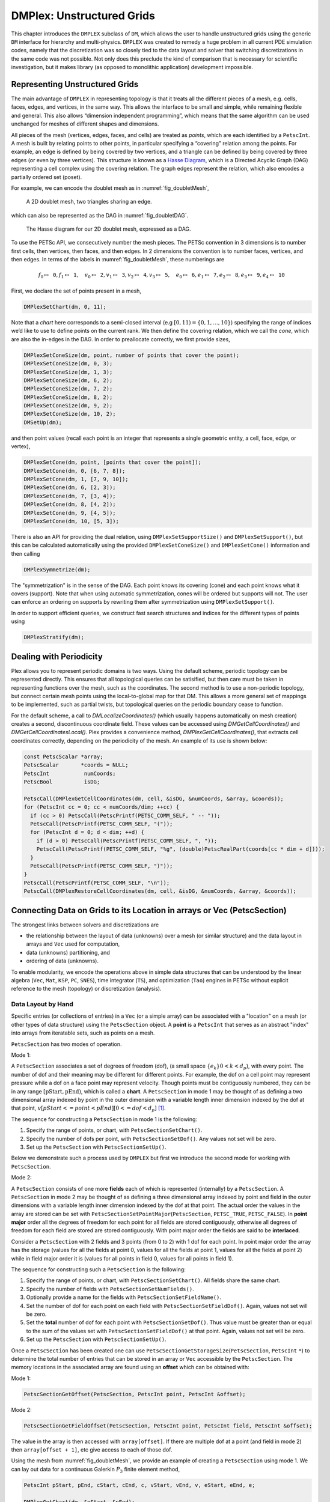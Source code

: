 .. _ch_unstructured:

DMPlex: Unstructured Grids
--------------------------

This chapter introduces the ``DMPLEX`` subclass of ``DM``, which allows
the user to handle unstructured grids using the generic ``DM`` interface
for hierarchy and multi-physics. ``DMPLEX`` was created to remedy a huge
problem in all current PDE simulation codes, namely that the
discretization was so closely tied to the data layout and solver that
switching discretizations in the same code was not possible. Not only
does this preclude the kind of comparison that is necessary for
scientific investigation, but it makes library (as opposed to monolithic
application) development impossible.

Representing Unstructured Grids
~~~~~~~~~~~~~~~~~~~~~~~~~~~~~~~

The main advantage of ``DMPLEX`` in representing topology is that it
treats all the different pieces of a mesh, e.g. cells, faces, edges, and
vertices, in the same way. This allows the interface to be
small and simple, while remaining flexible and general. This also allows
“dimension independent programming”, which means that the same algorithm
can be used unchanged for meshes of different shapes and dimensions.

All pieces of the mesh (vertices, edges, faces, and cells) are treated as *points*, which are each identified by a
``PetscInt``. A mesh is built by relating points to other points, in
particular specifying a “covering” relation among the points. For
example, an edge is defined by being covered by two vertices, and a
triangle can be defined by being covered by three edges (or even by
three vertices). This structure is known as a `Hasse Diagram <http://en.wikipedia.org/wiki/Hasse_diagram>`__, which is a
Directed Acyclic Graph (DAG) representing a cell complex using the
covering relation. The graph edges represent the relation, which also
encodes a partially ordered set (poset).

For example, we can encode the doublet mesh as in :numref:`fig_doubletMesh`,

.. figure:: /images/manual/dmplex_doublet_mesh.svg
  :name: fig_doubletMesh

  A 2D doublet mesh, two triangles sharing an edge.

which can also be represented as the DAG in
:numref:`fig_doubletDAG`.

.. figure:: /images/manual/dmplex_doublet_dag.svg
  :name: fig_doubletDAG

  The Hasse diagram for our 2D doublet mesh, expressed as a DAG.

To use the PETSc API, we consecutively number the mesh pieces. The
PETSc convention in 3 dimensions is to number first cells, then
vertices, then faces, and then edges. In 2 dimensions the convention is
to number faces, vertices, and then edges.
In terms of the labels in
:numref:`fig_doubletMesh`, these numberings are

.. math:: f_0 \mapsto \mathtt{0}, f_1 \mapsto \mathtt{1}, \quad v_0 \mapsto \mathtt{2}, v_1 \mapsto \mathtt{3}, v_2 \mapsto \mathtt{4}, v_3 \mapsto \mathtt{5}, \quad e_0 \mapsto \mathtt{6}, e_1 \mapsto \mathtt{7}, e_2 \mapsto \mathtt{8}, e_3 \mapsto \mathtt{9}, e_4 \mapsto \mathtt{10}

First, we declare the set of points present in a mesh,

.. code-block::

   DMPlexSetChart(dm, 0, 11);

Note that a *chart* here corresponds to a semi-closed interval (e.g
:math:`[0,11) = \{0,1,\ldots,10\}`) specifying the range of indices we’d
like to use to define points on the current rank. We then define the
covering relation, which we call the *cone*, which are also the in-edges
in the DAG. In order to preallocate correctly, we first provide sizes,

.. code-block::

   DMPlexSetConeSize(dm, point, number of points that cover the point);
   DMPlexSetConeSize(dm, 0, 3);
   DMPlexSetConeSize(dm, 1, 3);
   DMPlexSetConeSize(dm, 6, 2);
   DMPlexSetConeSize(dm, 7, 2);
   DMPlexSetConeSize(dm, 8, 2);
   DMPlexSetConeSize(dm, 9, 2);
   DMPlexSetConeSize(dm, 10, 2);
   DMSetUp(dm);

and then point values (recall each point is an integer that represents a single geometric entity, a cell, face, edge, or vertex),

.. code-block::

   DMPlexSetCone(dm, point, [points that cover the point]);
   DMPlexSetCone(dm, 0, [6, 7, 8]);
   DMPlexSetCone(dm, 1, [7, 9, 10]);
   DMPlexSetCone(dm, 6, [2, 3]);
   DMPlexSetCone(dm, 7, [3, 4]);
   DMPlexSetCone(dm, 8, [4, 2]);
   DMPlexSetCone(dm, 9, [4, 5]);
   DMPlexSetCone(dm, 10, [5, 3]);

There is also an API for providing the dual relation, using
``DMPlexSetSupportSize()`` and ``DMPlexSetSupport()``, but this can be
calculated automatically using the provided ``DMPlexSetConeSize()`` and ``DMPlexSetCone()`` information and then calling

.. code-block::

   DMPlexSymmetrize(dm);

The "symmetrization" is in the sense of the DAG. Each point knows its covering (cone) and each point knows what it covers (support). Note that when using automatic symmetrization, cones will be ordered but supports will not. The user can enforce an ordering on supports by rewriting them after symmetrization using ``DMPlexSetSupport()``.

In order to support efficient queries, we construct fast
search structures and indices for the different types of points using

.. code-block::

   DMPlexStratify(dm);

Dealing with Periodicity
~~~~~~~~~~~~~~~~~~~~~~~~

Plex allows you to represent periodic domains is two ways. Using the default scheme, periodic topology can be represented directly. This ensures that all topological queries can be satisified, but then care must be taken in representing functions over the mesh, such as the coordinates. The second method is to use a non-periodic topology, but connect certain mesh points using the local-to-global map for that DM. This allows a more general set of mappings to be implemented, such as partial twists, but topological queries on the periodic boundary cease to function.

For the default scheme, a call to `DMLocalizeCoordinates()` (which usually happens automatically on mesh creation) creates a second, discontinuous coordinate field. These values can be accessed using `DMGetCellCoordinates()` and `DMGetCellCoordinatesLocal()`. Plex provides a convenience method, `DMPlexGetCellCoordinates()`, that extracts cell coordinates correctly, depending on the periodicity of the mesh. An example of its use is shown below:

.. code-block::

  const PetscScalar *array;
  PetscScalar       *coords = NULL;
  PetscInt           numCoords;
  PetscBool          isDG;

  PetscCall(DMPlexGetCellCoordinates(dm, cell, &isDG, &numCoords, &array, &coords));
  for (PetscInt cc = 0; cc < numCoords/dim; ++cc) {
    if (cc > 0) PetscCall(PetscPrintf(PETSC_COMM_SELF, " -- "));
    PetscCall(PetscPrintf(PETSC_COMM_SELF, "("));
    for (PetscInt d = 0; d < dim; ++d) {
      if (d > 0) PetscCall(PetscPrintf(PETSC_COMM_SELF, ", "));
      PetscCall(PetscPrintf(PETSC_COMM_SELF, "%g", (double)PetscRealPart(coords[cc * dim + d])));
    }
    PetscCall(PetscPrintf(PETSC_COMM_SELF, ")"));
  }
  PetscCall(PetscPrintf(PETSC_COMM_SELF, "\n"));
  PetscCall(DMPlexRestoreCellCoordinates(dm, cell, &isDG, &numCoords, &array, &coords));

.. _sec_petscsection:

Connecting Data on Grids to its Location in arrays or Vec (PetscSection)
~~~~~~~~~~~~~~~~~~~~~~~~~~~~~~~~~~~~~~~~~~~~~~~~~~~~~~~~~~~~~~~~~~~~~~~~~

The strongest links between solvers and discretizations are

-  the relationship between the layout of data (unknowns) over a mesh (or similar structure) and the data layout in arrays and ``Vec`` used for computation,

-  data (unknowns) partitioning, and

-  ordering of data (unknowns).

To enable modularity, we encode the operations above in simple data
structures that can be understood by the linear algebra (``Vec``, ``Mat``, ``KSP``, ``PC``, ``SNES``), time integrator (``TS``), and optimization (``Tao``) engines in PETSc
without explicit reference to the mesh (topology) or discretization (analysis).

Data Layout by Hand
^^^^^^^^^^^^^^^^^^^

..
  TODO: This text needs additional work so it can be understood without a detailed (or any) understanding of ``DMPLEX`` because the ``PetscSection`` concept is below ``DM`` in the

..
  We may want to even move this introductory ``PetscSection`` material to its own pride of place in the user guide and not inside the ``DMPLEX`` discussion.

Specific entries (or collections of entries) in a ``Vec`` (or a simple array) can be associated with a "location" on a mesh (or other types of data structure) using the ``PetscSection`` object.
A **point** is a ``PetscInt`` that serves as an abstract "index" into arrays from iteratable sets, such as points on a mesh.

``PetscSection`` has two modes of operation.

Mode 1:

A ``PetscSection`` associates a set of degrees of freedom (dof), (a small space
:math:`\{e_k\} 0 < k < d_p`), with every point. The number of dof and their meaning may be different for different points. For example, the dof on a cell point may represent pressure
while a dof on a face point may represent velocity. Though points must be
contiguously numbered, they can be in any range
:math:`[\mathrm{pStart}, \mathrm{pEnd})`, which is called a **chart**. A ``PetscSection`` in mode 1 may be thought of as defining a two dimensional array indexed by point in the outer dimension with
a variable length inner dimension indexed by the dof at that point, :math:`v[pStart <= point < pEnd][0 <= dof <d_p]` [#petscsection_footnote]_.

The sequence for constructing a ``PetscSection`` in mode 1 is the following:

#. Specify the range of points, or chart, with ``PetscSectionSetChart()``.

#. Specify the number of dofs per point, with ``PetscSectionSetDof()``. Any values not set will be zero.

#. Set up the ``PetscSection`` with ``PetscSectionSetUp()``.

Below we demonstrate such a process used by ``DMPLEX`` but first we introduce the second mode for working with ``PetscSection``.

Mode 2:

A ``PetscSection`` consists of one more **fields** each of which is represented (internally) by a ``PetscSection``.
A ``PetscSection`` in mode 2 may be thought of as defining a three dimensional array indexed by point and field in the outer dimensions with
a variable length inner dimension indexed by the dof at that point. The actual order the values in the array are stored can be set with
``PetscSectionSetPointMajor``\(``PetscSection``\, ``PETSC_TRUE``\, ``PETSC_FALSE``\). In **point major** order all the degrees of freedom for each point for all fields are stored contiguously, otherwise
all degrees of freedom for each field are stored  are stored contiguously. With point major order the fields are said to be **interlaced**.

Consider a ``PetscSection`` with 2 fields and 3 points (from 0 to 2) with 1 dof for each point. In point major order the array has the storage
(values for all the fields at point 0, values for all the fields at point 1, values for all the fields at point 2) while in field major order it is
(values for all points in field 0, values for all points in field 1).

The sequence for constructing such a ``PetscSection`` is the following:

#. Specify the range of points, or chart, with ``PetscSectionSetChart()``\. All fields share the same chart.

#. Specify the number of fields with ``PetscSectionSetNumFields()``.

#. Optionally provide a name for the fields with ``PetscSectionSetFieldName()``.

#. Set the number of dof for each point on each field with ``PetscSectionSetFieldDof()``. Again, values not set will be zero.

#. Set the **total** number of dof for each point with ``PetscSectionSetDof()``. Thus value must be greater than or equal to the sum of the values set with
   ``PetscSectionSetFieldDof()`` at that point. Again, values not set will be zero.

#. Set up the ``PetscSection`` with ``PetscSectionSetUp()``.

Once a ``PetscSection`` has been created one can use ``PetscSectionGetStorageSize``\(``PetscSection``\, ``PetscInt`` ``*``) to determine the total number of entries that can be stored in an array or ``Vec``
accessible by the ``PetscSection``. The memory locations in the associated array are found using an **offset** which can be obtained with:

Mode 1:

.. code-block::

   PetscSectionGetOffset(PetscSection, PetscInt point, PetscInt &offset);

Mode 2:

.. code-block::

   PetscSectionGetFieldOffset(PetscSection, PetscInt point, PetscInt field, PetscInt &offset);

The value in the array is then accessed with ``array[offset]``. If there are multiple dof at a point (and field in mode 2) then ``array[offset + 1]``, etc give access to each of those dof.

Using the mesh from
:numref:`fig_doubletMesh`, we provide an example of creating a ``PetscSection`` using mode 1. We can lay out data for
a continuous Galerkin :math:`P_3` finite element method,

.. code-block::

   PetscInt pStart, pEnd, cStart, cEnd, c, vStart, vEnd, v, eStart, eEnd, e;

   DMPlexGetChart(dm, &pStart, &pEnd);
   DMPlexGetHeightStratum(dm, 0, &cStart, &cEnd);   // cells
   DMPlexGetHeightStratum(dm, 1, &eStart, &eEnd);   // edges
   DMPlexGetHeightStratum(dm, 2, &vStart, &vEnd);   // vertices, equivalent to DMPlexGetDepthStratum(dm, 0, &vStart, &vEnd);
   PetscSectionSetChart(s, pStart, pEnd);
   for(c = cStart; c < cEnd; ++c)
       PetscSectionSetDof(s, c, 1);
   for(v = vStart; v < vEnd; ++v)
       PetscSectionSetDof(s, v, 1);
   for(e = eStart; e < eEnd; ++e)
       PetscSectionSetDof(s, e, 2); // two dof on each edge
   PetscSectionSetUp(s);

``DMPlexGetHeightStratum()`` returns all the points of the requested height
in the DAG. Since this problem is in two dimensions the edges are at
height 1 and the vertices at height 2 (the cells are always at height
0). One can also use ``DMPlexGetDepthStratum()`` to use the depth in the
DAG to select the points. ``DMPlexGetDepth(dm,&depth)`` returns the depth
of the DAG, hence ``DMPlexGetDepthStratum(dm,depth-1-h,)`` returns the
same values as ``DMPlexGetHeightStratum(dm,h,)``.

For :math:`P_3` elements there is one degree of freedom at each vertex, 2 along
each edge (resulting in a total of 4 degrees of freedom along each edge
including the vertices, thus being able to reproduce a cubic function)
and 1 degree of freedom within the cell (the bubble function which is
zero along all edges).

Now a PETSc local vector can be created manually using this layout,

.. code-block::

   PetscSectionGetStorageSize(s, &n);
   VecSetSizes(localVec, n, PETSC_DETERMINE);
   VecSetFromOptions(localVec);

When working with ``DMPLEX`` and ``PetscFE`` (see below) one can simply get the sections (and related vectors) with

.. code-block::

   DMSetLocalSection(dm, s);
   DMGetLocalVector(dm, &localVec);
   DMGetGlobalVector(dm, &globalVec);

..
  TODO: This text needs additional work explaining the "constrained dof" business.

A global vector is missing both the shared dofs which are not owned by this process, as well as *constrained* dofs. These constraints represent essential (Dirichlet)
boundary conditions. They are dofs that have a given fixed value, so they are present in local vectors for assembly purposes, but absent
from global vectors since they are never solved for during algebraic solves.

We can indicate constraints in a local section using ``PetscSectionSetConstraintDof()``, to set the number of constrained dofs for a given point, and ``PetscSectionSetConstraintIndices()`` which indicates which dofs on the given point are constrained. Once we have this information, a global section can be created using ``PetscSectionCreateGlobalSection()``, and this is done automatically by the ``DM``. A global section returns :math:`-(dof+1)` for the number of dofs on an unowned point, and :math:`-(off+1)` for its offset on the owning process. This can be used to create global vectors, just as the local section is used to create local vectors.

..
  TODO: This text needs additional work introducing the concept of *fields* in ``PetscSection``. It is unfair to users to not introduce it immediately with ``PetscSection`` since they are ubiquitous.


Data Layout using DMPLEX and PetscFE
^^^^^^^^^^^^^^^^^^^^^^^^^^^^^^^^^^^^

A ``DM`` can automatically create the local section if given a description of the discretization, for example using a ``PetscFE`` object. We demonstrate this by creating
a ``PetscFE`` that can be configured from the command line. It is a single, scalar field, and is added to the ``DM`` using ``DMSetField()``.
When a local or global vector is requested, the ``DM`` builds the local and global sections automatically.

.. code-block::

  DMPlexIsSimplex(dm, &simplex);
  PetscFECreateDefault(PETSC_COMM_SELF, dim, 1, simplex, NULL, -1, &fe);
  DMSetField(dm, 0, NULL, (PetscObject) fe);
  DMCreateDS(dm);

Here the call to ``DMSetField()`` declares the discretization will have one field with the integer label 0 that has one degree of freedom at each point on the ``DMPlex``.
To get the :math:`P_3` section above, we can either give the option ``-petscspace_degree 3``, or call ``PetscFECreateLagrange()`` and set the degree directly.

Partitioning and Ordering
^^^^^^^^^^^^^^^^^^^^^^^^^

In the same way as ``MatPartitioning`` or
``MatGetOrdering()``, give the results of a partitioning or ordering of a graph defined by a sparse matrix,
``PetscPartitionerDMPlexPartition`` or ``DMPlexPermute`` are encoded in
an ``IS``. However, the graph is not the adjacency graph of the matrix
but the mesh itself. Once the mesh is partitioned and
reordered, the data layout from a ``PetscSection`` can be used to
automatically derive a problem partitioning/ordering.

Influence of Variables on One Another
^^^^^^^^^^^^^^^^^^^^^^^^^^^^^^^^^^^^^

The Jacobian of a problem represents the influence of some
variable on other variables in the problem. Very often, this influence
pattern is determined jointly by the computational mesh and
discretization. ``DMCreateMatrix()`` must compute this pattern when it
automatically creates the properly preallocated Jacobian matrix. In
``DMDA`` the influence pattern, or what we will call variable
*adjacency*, depends only on the stencil since the topology is Cartesian
and the discretization is implicitly finite difference.

In ``DMPLEX``,
we allow the user to specify the adjacency topologically, while
maintaining good defaults. The pattern is controlled by two flags. The first flag, ``useCone``,
indicates whether variables couple first to their boundary [#boundary_footnote]_
and then to
neighboring entities, or the reverse. For example, in finite elements,
the variables couple to the set of neighboring cells containing the mesh
point, and we set the flag to ``useCone = PETSC_FALSE``. By constrast,
in finite volumes, cell variables first couple to the cell boundary, and
then to the neighbors, so we set the flag to ``useCone = PETSC_TRUE``.
The second flag, ``useClosure``, indicates whether we consider the
transitive closure of the neighbor relation above, or just a single
level. For example, in finite elements, the entire boundary of any cell
couples to the interior, and we set the flag to
``useClosure = PETSC_TRUE``. By contrast, in most finite volume methods,
cells couple only across faces, and not through vertices, so we set the
flag to ``useClosure = PETSC_FALSE``. However, the power of this method
is its flexibility. If we wanted a finite volume method that coupled all
cells around a vertex, we could easily prescribe that by changing to
``useClosure = PETSC_TRUE``.

Evaluating Residuals
~~~~~~~~~~~~~~~~~~~~

The evaluation of a residual or Jacobian, for most discretizations has
the following general form:

-  Traverse the mesh, picking out pieces (which in general overlap),

-  Extract some values from the current solution vector, associated with this
   piece,

-  Calculate some values for the piece, and

-  Insert these values into the residual vector

DMPlex separates these different concerns by passing sets of points  from mesh traversal routines to data
extraction routines and back. In this way, the ``PetscSection`` which
structures the data inside a ``Vec`` does not need to know anything
about the mesh inside a ``DMPLEX``.

The most common mesh traversal is the transitive closure of a point,
which is exactly the transitive closure of a point in the DAG using the
covering relation. In other words, the transitive closure consists of
all points that cover the given point (generally a cell) plus all points
that cover those points, etc. So in 2d the transitive closure for a cell
consists of edges and vertices while in 3d it consists of faces, edges,
and vertices. Note that this closure can be calculated orienting the
arrows in either direction. For example, in a finite element
calculation, we calculate an integral over each element, and then sum up
the contributions to the basis function coefficients. The closure of the
element can be expressed discretely as the transitive closure of the
element point in the mesh DAG, where each point also has an orientation.
Then we can retrieve the data using ``PetscSection`` methods,

.. code-block::

   PetscScalar *a;
   PetscInt     numPoints, *points = NULL, p;

   VecGetArrayRead(u,&a);
   DMPlexGetTransitiveClosure(dm,cell,PETSC_TRUE,&numPoints,&points);
   for (p = 0; p <= numPoints*2; p += 2) {
     PetscInt dof, off, d;

     PetscSectionGetDof(section, points[p], &dof);
     PetscSectionGetOffset(section, points[p], &off);
     for (d = 0; d <= dof; ++d) {
       myfunc(a[off+d]);
     }
   }
   DMPlexRestoreTransitiveClosure(dm, cell, PETSC_TRUE, &numPoints, &points);
   VecRestoreArrayRead(u, &a);

This operation is so common that we have built a convenience method
around it which returns the values in a contiguous array, correctly
taking into account the orientations of various mesh points:

.. code-block::

   const PetscScalar *values;
   PetscInt           csize;

   DMPlexVecGetClosure(dm, section, u, cell, &csize, &values);
   // Do integral in quadrature loop putting the result into r[]
   DMPlexVecRestoreClosure(dm, section, u, cell, &csize, &values);
   DMPlexVecSetClosure(dm, section, residual, cell, &r, ADD_VALUES);

A simple example of this kind of calculation is in
``DMPlexComputeL2Diff_Plex()`` (`source <PETSC_DOC_OUT_ROOT_PLACEHOLDER/src/dm/impls/plex/plexfem.c.html#DMComputeL2Diff_Plex>`__).
Note that there is no restriction on the type of cell or dimension of
the mesh in the code above, so it will work for polyhedral cells, hybrid
meshes, and meshes of any dimension, without change. We can also reverse
the covering relation, so that the code works for finite volume methods
where we want the data from neighboring cells for each face:

.. code-block::

   PetscScalar *a;
   PetscInt     points[2*2], numPoints, p, dofA, offA, dofB, offB;

   VecGetArray(u,  &a);
   DMPlexGetTransitiveClosure(dm, cell, PETSC_FALSE, &numPoints, &points);
   assert(numPoints == 2);
   PetscSectionGetDof(section, points[0*2], &dofA);
   PetscSectionGetDof(section, points[1*2], &dofB);
   assert(dofA == dofB);
   PetscSectionGetOffset(section, points[0*2], &offA);
   PetscSectionGetOffset(section, points[1*2], &offB);
   myfunc(a[offA], a[offB]);
   VecRestoreArray(u, &a);

This kind of calculation is used in
`TS Tutorial ex11 <PETSC_DOC_OUT_ROOT_PLACEHOLDER/src/ts/tutorials/ex11.c.html>`__.

Saving and Loading DMPlex Data with HDF5
~~~~~~~~~~~~~~~~~~~~~~~~~~~~~~~~~~~~~~~~

PETSc allows users to save/load ``DMPLEX``\ s representing meshes,
``PetscSection``\ s representing data layouts on the meshes, and
``Vec``\ s defined on the data layouts to/from an HDF5 file in
parallel, where one can use different number of processes for saving
and for loading.

Saving
^^^^^^

The simplest way to save ``DM`` data is to use options for configuration.
This requires only the code

.. code-block::

  DMViewFromOptions(dm, NULL, "-dm_view");
  VecViewFromOptions(vec, NULL, "-vec_view")

along with the command line options

.. code-block:: console

  $ ./myprog -dm_view hdf5:myprog.h5 -vec_view hdf5:myprog.h5::append

Options prefixes can be used to separately control the saving and loading of various fields.
However, the user can have finer grained control by explicitly creating the PETSc objects involved.
To save data to "example.h5" file, we can first create a ``PetscViewer`` of type ``PETSCVIEWERHDF5`` in ``FILE_MODE_WRITE`` mode as:

.. code-block::

   PetscViewer  viewer;

   PetscViewerHDF5Open(PETSC_COMM_WORLD, "example.h5", FILE_MODE_WRITE, &viewer);

As ``dm`` is a ``DMPLEX`` object representing a mesh, we first give it a *mesh name*, "plexA", and save it as:

.. code-block::

   PetscObjectSetName((PetscObject)dm, "plexA");
   PetscViewerPushFormat(viewer, PETSC_VIEWER_HDF5_PETSC);
   DMView(dm, viewer);
   PetscViewerPopFormat(viewer);

The ``DMView()`` call is shorthand for the following sequence

.. code-block::

   DMPlexTopologyView(dm, viewer);
   DMPlexCoordinatesView(dm, viewer);
   DMPlexLabelsView(dm, viewer);

If the *mesh name* is not explicitly set, the default name is used.
In the above ``PETSC_VIEWER_HDF5_PETSC`` format was used to save the entire representation of the mesh.
This format also saves global point numbers attached to the mesh points.
In this example the set of all global point numbers is :math:`X = [0, 11)`.

The data layout, ``s``, needs to be wrapped in a ``DM`` object for it to be saved.
Here, we create the wrapping ``DM``, ``sdm``, with ``DMClone()``, give it a *dm name*, "dmA", attach ``s`` to ``sdm``, and save it as:

.. code-block::

   DMClone(dm, &sdm);
   PetscObjectSetName((PetscObject)sdm, "dmA");
   DMSetLocalSection(sdm, s);
   DMPlexSectionView(dm, viewer, sdm);

If the *dm name* is not explicitly set, the default name is to be used.
In the above, instead of using ``DMClone()``, one could also create a new ``DMSHELL`` object to attach ``s`` to.
The first argument of ``DMPlexSectionView()`` is a ``DMPLEX`` object that represents the mesh, and the third argument is a ``DM`` object that carries the data layout that we would like to save.
They are, in general, two different objects, and the former carries a *mesh name*, while the latter carries a *dm name*.
These names are used to construct a group structure in the HDF5 file.
Note that the data layout points are associated with the mesh points, so each of them can also be tagged with a global point number in :math:`X`; ``DMPlexSectionView()`` saves these tags along with the data layout itself, so that, when the mesh and the data layout are loaded separately later, one can associate the points in the former with those in the latter by comparing their global point numbers.

We now create a local vector assiciated with ``sdm``, e.g., as:

.. code-block::

   Vec  vec;

   DMGetLocalVector(sdm, &vec);

After setting values of ``vec``, we name it "vecA" and save it as:

.. code-block::

   PetscObjectSetName((PetscObject)vec, "vecA");
   DMPlexLocalVectorView(dm, viewer, sdm, vec);

A global vector can be saved in the exact same way with trivial changes.

After saving, we destroy the ``PetscViewer`` with:

.. code-block::

   PetscViewerDestroy(&viewer);

The output file "example.h5" now looks like the following:

::

   $ h5dump --contents example.h5
   HDF5 "example.h5" {
   FILE_CONTENTS {
    group      /
    group      /topologies
    group      /topologies/plexA
    group      /topologies/plexA/dms
    group      /topologies/plexA/dms/dmA
    dataset    /topologies/plexA/dms/dmA/order
    group      /topologies/plexA/dms/dmA/section
    dataset    /topologies/plexA/dms/dmA/section/atlasDof
    dataset    /topologies/plexA/dms/dmA/section/atlasOff
    group      /topologies/plexA/dms/dmA/vecs
    group      /topologies/plexA/dms/dmA/vecs/vecA
    dataset    /topologies/plexA/dms/dmA/vecs/vecA/vecA
    group      /topologies/plexA/labels
    group      /topologies/plexA/topology
    dataset    /topologies/plexA/topology/cells
    dataset    /topologies/plexA/topology/cones
    dataset    /topologies/plexA/topology/order
    dataset    /topologies/plexA/topology/orientation
    }
   }

Saving in the new parallel HDF5 format
^^^^^^^^^^^^^^^^^^^^^^^^^^^^^^^^^^^^^^
Since PETSc 3.19, we offer a new format which supports parallel loading.
To write in this format, you currently need to specify it explicitly using the option

::

   -dm_plex_view_hdf5_storage_version 3.0.0

The storage version is stored in the file and set automatically when loading (described below).
You can check the storage version of the HDF5 file with

::

   $ h5dump -a /dmplex_storage_version example.h5

To allow for simple and efficient implementation, and good load balancing, the 3.0.0 format changes the way the mesh topology is stored.
Different strata (sets of mesh entities with an equal dimension; or vertices, edges, faces, and cells) are now stored separately.
The new structure of ``/topologies/<mesh_name>/topology`` is following:

::

   $ h5dump --contents example.h5
   HDF5 "example.h5" {
   FILE_CONTENTS {
    ...
    group      /topologies/plexA/topology
    dataset    /topologies/plexA/topology/permutation
    group      /topologies/plexA/topology/strata
    group      /topologies/plexA/topology/strata/0
    dataset    /topologies/plexA/topology/strata/0/cone_sizes
    dataset    /topologies/plexA/topology/strata/0/cones
    dataset    /topologies/plexA/topology/strata/0/orientations
    group      /topologies/plexA/topology/strata/1
    dataset    /topologies/plexA/topology/strata/1/cone_sizes
    dataset    /topologies/plexA/topology/strata/1/cones
    dataset    /topologies/plexA/topology/strata/1/orientations
    group      /topologies/plexA/topology/strata/2
    dataset    /topologies/plexA/topology/strata/2/cone_sizes
    dataset    /topologies/plexA/topology/strata/2/cones
    dataset    /topologies/plexA/topology/strata/2/orientations
    group      /topologies/plexA/topology/strata/3
    dataset    /topologies/plexA/topology/strata/3/cone_sizes
    dataset    /topologies/plexA/topology/strata/3/cones
    dataset    /topologies/plexA/topology/strata/3/orientations
    }
   }

Group ``/topologies/<mesh_name>/topology/strata`` contains a subgroup for each stratum depth (dimension; 0 for vertices up to 3 for cells).
DAG points (mesh entities) have an implicit global numbering, given by the position in ``orientations`` (or ``cone_sizes``) plus the stratum offset.
The stratum offset is given by a sum of lengths of all previous strata with respect to the order stored in ``/topologies/<mesh_name>/topology/permutation``.
This global numbering is compatible with the explicit numbering in dataset ``topology/order`` of previous versions.

For a DAG point with index ``i`` at depth ``s``, ``cone_sizes[i]`` gives a size of this point's cone (set of adjacent entities with depth ``s-1``).
Let ``o = sum(cone_sizes[0:i]])`` (in Python syntax).
Points forming the cone are then given by ``cones[o:o+cone_sizes[i]]`` (in numbering relative to the depth ``s-1``).
The orientation of the cone with respect to point ``i`` is then stored in ``orientations[i]``.

Loading
^^^^^^^

To load data from "example.h5" file, we create a ``PetscViewer``
of type ``PETSCVIEWERHDF5`` in ``FILE_MODE_READ`` mode as:

.. code-block::

   PetscViewerHDF5Open(PETSC_COMM_WORLD, "example.h5", FILE_MODE_READ, &viewer);

We then create a ``DMPLEX`` object, give it a *mesh name*, "plexA", and load
the mesh as:

.. code-block::

   DMCreate(PETSC_COMM_WORLD, &dm);
   DMSetType(dm, DMPLEX);
   PetscObjectSetName((PetscObject)dm, "plexA");
   PetscViewerPushFormat(viewer, PETSC_VIEWER_HDF5_PETSC);
   DMLoad(dm, viewer);
   PetscViewerPopFormat(viewer);

where ``PETSC_VIEWER_HDF5_PETSC`` format was again used. The user can have more control by replace the single load call with

.. code-block::

   PetscSF  sfO;

   DMCreate(PETSC_COMM_WORLD, &dm);
   DMSetType(dm, DMPLEX);
   PetscObjectSetName((PetscObject)dm, "plexA");
   PetscViewerPushFormat(viewer, PETSC_VIEWER_HDF5_PETSC);
   DMPlexTopologyLoad(dm, viewer, &sfO);
   DMPlexCoordinatesLoad(dm, viewer, sfO);
   PetscViewerPopFormat(viewer);

The object returned by ``DMPlexTopologyLoad()``, ``sfO``, is a
``PetscSF`` that pushes forward :math:`X` to the loaded mesh,
``dm``; this ``PetscSF`` is constructed with the global point
number tags that we saved along with the mesh points.

As the ``DMPLEX`` mesh just loaded might not have a desired distribution,
it is common to redistribute the mesh for a better distribution using
``DMPlexDistribute()``, e.g., as:

.. code-block::

    DM        distributedDM;
    PetscInt  overlap = 1;
    PetscSF   sfDist, sf;

    DMPlexDistribute(dm, overlap, &sfDist, &distributedDM);
    if (distributedDM) {
      DMDestroy(&dm);
      dm = distributedDM;
      PetscObjectSetName((PetscObject)dm, "plexA");
    }
    PetscSFCompose(sfO, sfDist, &sf);
    PetscSFDestroy(&sfO);
    PetscSFDestroy(&sfDist);

Note that the new ``DMPLEX`` does not automatically inherit the *mesh name*,
so we need to name it "plexA" once again. ``sfDist`` is a ``PetscSF``
that pushes forward the loaded mesh to the redistributed mesh, so, composed
with ``sfO``, it makes the ``PetscSF`` that pushes forward :math:`X`
directly to the redistributed mesh, which we call ``sf``.

We then create a new ``DM``, ``sdm``, with ``DMClone()``, give it
a *dm name*, "dmA", and load the on-disk data layout into ``sdm`` as:

.. code-block::

   PetscSF  globalDataSF, localDataSF;

   DMClone(dm, &sdm);
   PetscObjectSetName((PetscObject)sdm, "dmA");
   DMPlexSectionLoad(dm, viewer, sdm, sf, &globalDataSF, &localDataSF);

where we could also create a new
``DMSHELL`` object instead of using ``DMClone()``.
Each point in the on-disk data layout being tagged with a global
point number in :math:`X`, ``DMPlexSectionLoad()``
internally constructs a ``PetscSF`` that pushes forward the on-disk
data layout to :math:`X`.
Composing this with ``sf``, ``DMPlexSectionLoad()`` internally
constructs another ``PetscSF`` that pushes forward the on-disk
data layout directly to the redistributed mesh. It then
reconstructs the data layout ``s`` on the redistributed mesh and
attaches it to ``sdm``. The objects returned by this function,
``globalDataSF`` and ``localDataSF``, are ``PetscSF``\ s that can
be used to migrate the on-disk vector data into local and global
``Vec``\ s defined on ``sdm``.

We now create a local vector assiciated with ``sdm``, e.g., as:

.. code-block::

   Vec  vec;

   DMGetLocalVector(sdm, &vec);

We then name ``vec`` "vecA" and load the on-disk vector into ``vec`` as:

.. code-block::

   PetscObjectSetName((PetscObject)vec, "vecA");
   DMPlexLocalVectorLoad(dm, viewer, sdm, localDataSF, localVec);

where ``localDataSF`` knows how to migrate the on-disk vector
data into a local ``Vec`` defined on ``sdm``.
The on-disk vector can be loaded into a global vector associated with
``sdm`` in the exact same way with trivial changes.

After loading, we destroy the ``PetscViewer`` with:

.. code-block::

   PetscViewerDestroy(&viewer);

The above infrastructure works seamlessly in distributed-memory parallel
settings, in which one can even use different number of processes for
saving and for loading; a more comprehensive example is found in
`DMPlex Tutorial ex12 <PETSC_DOC_OUT_ROOT_PLACEHOLDER/src/dm/impls/plex/tutorials/ex12.c.html>`__.

Metric-based mesh adaptation
~~~~~~~~~~~~~~~~~~~~~~~~~~~~

DMPlex supports mesh adaptation using the *Riemannian metric framework*.
The idea is to use a Riemannian metric space within the mesher. The
metric space dictates how mesh resolution should be distributed across
the domain. Using this information, the remesher transforms the mesh such
that it is a *unit mesh* when viewed in the metric space. That is, the image
of each of its elements under the mapping from Euclidean space into the
metric space has edges of unit length.

One of the main advantages of metric-based mesh adaptation is that it allows
for fully anisotropic remeshing. That is, it provides a means of controlling
the shape and orientation of elements in the adapted mesh, as well as their
size. This can be particularly useful for advection-dominated and
directionally-dependent problems.

See :cite:`Alauzet2010` for further details on metric-based anisotropic mesh
adaptation.

The two main ingredients for metric-based mesh adaptation are an input mesh
(i.e. the ``DMPLEX``) and a Riemannian metric. The implementation in PETSc assumes
that the metric is piecewise linear and continuous across elemental boundaries.
Such an object can be created using the routine

.. code-block::

   DMPlexMetricCreate(DM dm, PetscInt field, Vec *metric);

A metric must be symmetric positive-definite, so that distances may be properly
defined. This can be checked using

.. code-block::

   DMPlexMetricEnforceSPD(DM dm, Vec metricIn, PetscBool restrictSizes, PetscBool restrictAnisotropy, Vec metricOut, Vec determinant);

This routine may also be used to enforce minimum and maximum tolerated metric
magnitudes (i.e. cell sizes), as well as maximum anisotropy. These quantities
can be specified using

.. code-block::

   DMPlexMetricSetMinimumMagnitude(DM dm, PetscReal h_min);
   DMPlexMetricSetMaximumMagnitude(DM dm, PetscReal h_max);
   DMPlexMetricSetMaximumAnisotropy(DM dm, PetscReal a_max);

or the command line arguments

.. code-block::

   -dm_plex_metric_h_min <h_min>
   -dm_plex_metric_h_max <h_max>
   -dm_plex_metric_a_max <a_max>


One simple way to combine two metrics is by simply averaging them entry-by-entry.
Another is to *intersect* them, which amounts to choosing the greatest level of
refinement in each direction. These operations are available in PETSc through
the routines

.. code-block::

   DMPlexMetricAverage(DM dm, PetscInt numMetrics, PetscReal weights[], Vec metrics[], Vec metricAvg);
   DMPlexMetricIntersection(DM dm, PetscInt numMetrics, Vec metrics[], Vec metricInt);

However, before combining metrics, it is important that they are scaled in the same
way. Scaling also allows the user to control the number of vertices in the adapted
mesh (in an approximate sense). This is achieved using the :math:`L^p` normalization
framework, with the routine

.. code-block::

   DMPlexMetricNormalize(DM dm, Vec metricIn, PetscBool restrictSizes, PetscBool restrictAnisotropy, Vec metricOut, Vec determinant);

There are two important parameters for the normalization: the normalization order
:math:`p` and the target metric complexity, which is analogous to the vertex count.
They are controlled using

.. code-block::

   DMPlexMetricSetNormalizationOrder(DM dm, PetscReal p);
   DMPlexMetricSetTargetComplexity(DM dm, PetscReal target);

or the command line arguments

.. code-block:: console

   -dm_plex_metric_p <p>
   -dm_plex_metric_target_complexity <target>

Two different metric-based mesh adaptation tools are available in PETSc:

- `Pragmatic <https://meshadaptation.github.io/>`__;

- `Mmg/ParMmg <https://www.mmgtools.org/>`__.

Mmg is a serial package, whereas ParMmg is the MPI version.
Note that surface meshing is not currently supported and that ParMmg
works only in three dimensions. Mmg can be used for both two and three dimensional problems.
Pragmatic, Mmg and ParMmg may be specified by the command line arguments

.. code-block::

   -dm_adaptor pragmatic
   -dm_adaptor mmg
   -dm_adaptor parmmg

Once a metric has been constructed, it can be used to perform metric-based
mesh adaptation using the routine

.. code-block::

   DMAdaptMetric(DM dm, Vec metric, DMLabel bdLabel, DMLabel rgLabel, DM dmAdapt);

where ``bdLabel`` and ``rgLabel`` are boundary and interior tags to be
preserved under adaptation, respectively.

.. rubric:: Footnotes

.. [#petscsection_footnote] A ``PetscSection`` can be thought of as a generalization of ``PetscLayout``, in the same way that a fiber bundle is a generalization
   of the normal Euclidean basis used in linear algebra. With ``PetscLayout``, we associate a unit vector (:math:`e_i`) with every
   point in the space, and just divide up points between processes.

.. [#boundary_footnote] The boundary of a cell is its faces, the boundary of a face is its edges and the boundary of an edge is the two vertices.

.. bibliography:: /petsc.bib
    :filter: docname in docnames
